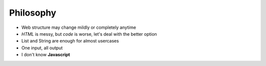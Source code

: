 ============
Philosophy
============
* Web structure may change mildly or completely anytime
* *HTML* is messy, but *code* is worse, let's deal with the better option
* List and String are enough for almost usercases
* One input, all output
* I don't know **Javascript**
